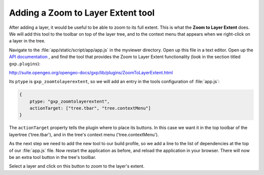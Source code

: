 .. _apps.sdk.client.dev.viewer.layerextent:

Adding a Zoom to Layer Extent tool
====================================

After adding a layer, it would be useful to be able to zoom to its full extent. This is what the **Zoom to Layer Extent** does.  We will add this tool to the toolbar on top of the layer tree, and to the context menu that appears when we right-click on a layer in the tree.

Navigate to the :file:`app/static/script/app/app.js` in the myviewer directory. Open up this file in a text editor. Open up the `API documentation <http://suite.opengeo.org/opengeo-docs/gxp/>`_ , and find the tool that provides the Zoom to Layer Extent functionality (look in the section titled ``gxp.plugins``):

http://suite.opengeo.org/opengeo-docs/gxp/lib/plugins/ZoomToLayerExtent.html

Its ``ptype`` is ``gxp_zoomtolayerextent``, so we will add an entry in the tools configuration of :file:`app.js`:

.. code-block:: javascript

    {
        ptype: "gxp_zoomtolayerextent",
        actionTarget: ["tree.tbar", "tree.contextMenu"]
    }

The ``actionTarget`` property tells the plugin where to place its buttons. In
this case we want it in the top toolbar of the layertree ('tree.tbar'), and in
the tree's context menu ('tree.contextMenu').

As the next step we need to add the new tool to our build profile, so we add a line to the list of dependencies at the top of our :file:`app.js` file. Now restart the application as before, and reload the application in your browser.  There will now be an extra tool button in the tree's toolbar.

Select a layer and click on this button to zoom to the layer's extent.

